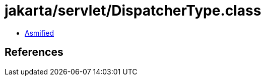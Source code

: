 = jakarta/servlet/DispatcherType.class

 - link:DispatcherType-asmified.java[Asmified]

== References

